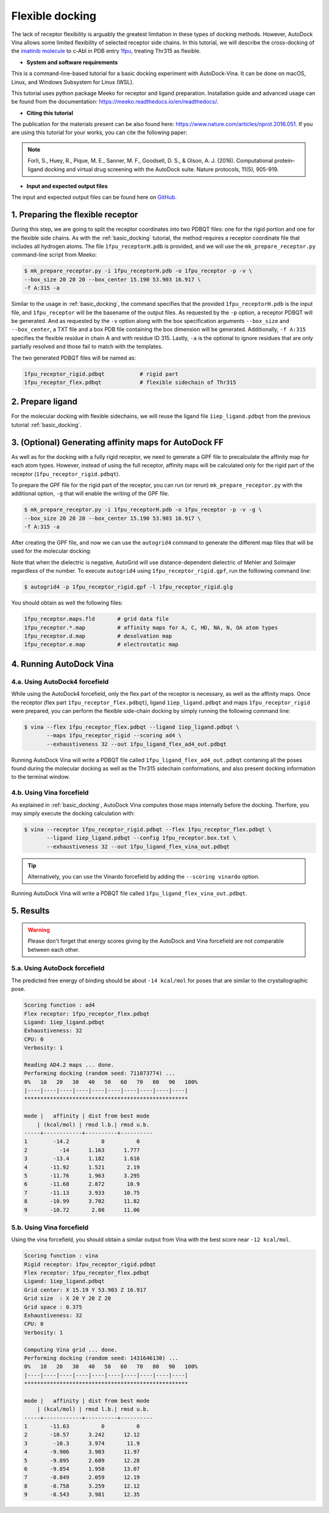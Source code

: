 .. _flexible_docking:

Flexible docking
================

The lack of receptor flexibility is arguably the greatest limitation in these types of docking methods. However, AutoDock Vina allows some limited flexibility of selected receptor side chains. In this tutorial, we will describe the cross-docking of the `imatinib molecule <https://en.wikipedia.org/wiki/Imatinib>`_ to c-Abl in PDB entry `1fpu <https://www.rcsb.org/structure/1FPU>`_, treating Thr315 as flexible. 


* **System and software requirements**

This is a command-line-based tutorial for a basic docking experiment with AutoDock-Vina. It can be done on macOS, Linux, and Windows Subsystem for Linux (WSL). 

This tutorial uses python package Meeko for receptor and ligand preparation. Installation guide and advanced usage can be found from the documentation: `https://meeko.readthedocs.io/en/readthedocs/ <https://meeko.readthedocs.io/en/readthedocs/>`_.

* **Citing this tutorial**

The publication for the materials present can be also found here: `https://www.nature.com/articles/nprot.2016.051 <https://www.nature.com/articles/nprot.2016.051>`_. If you are using this tutorial for your works, you can cite the following paper:

.. note::

    Forli, S., Huey, R., Pique, M. E., Sanner, M. F., Goodsell, D. S., & Olson, A. J. (2016). Computational protein–ligand docking and virtual drug screening with the AutoDock suite. Nature protocols, 11(5), 905-919.

* **Input and expected output files**

The input and expected output files can be found here on `GitHub <https://github.com/ccsb-scripps/AutoDock-Vina/tree/develop/example/_basic_docking>`_.


1. Preparing the flexible receptor
----------------------------------

During this step, we are going to split the receptor coordinates into two PDBQT files: one for the rigid portion and one for the flexible side chains. As with the :ref:`basic_docking` tutorial, the method requires a receptor coordinate file that includes all hydrogen atoms. The file ``1fpu_receptorH.pdb`` is provided, and we will use the ``mk_prepare_receptor.py`` command-line script from Meeko: 

.. code-block:: bash
    
    $ mk_prepare_receptor.py -i 1fpu_receptorH.pdb -o 1fpu_receptor -p -v \
    --box_size 20 20 20 --box_center 15.190 53.903 16.917 \
    -f A:315 -a

Similar to the usage in :ref:`basic_docking`, the command specifies that the provided ``1fpu_receptorH.pdb`` is the input file, and ``1fpu_receptor`` will be the basename of the output files. As requested by the ``-p`` option, a receptor PDBQT will be generated. And as requested by the ``-v`` option along with the box specification arguments ``--box_size`` and ``--box_center``, a TXT file and a box PDB file containing the box dimension will be generated. Additionally, ``-f A:315`` specifies the flexible residue in chain A and with residue ID 315. Lastly, ``-a`` is the optional to ignore residues that are only partially resolved and those fail to match with the templates. 

The two generated PDBQT files will be named as: 

.. code-block:: console

    1fpu_receptor_rigid.pdbqt           # rigid part
    1fpu_receptor_flex.pdbqt            # flexible sidechain of Thr315


2. Prepare ligand
-----------------

For the molecular docking with flexible sidechains, we will reuse the ligand file ``1iep_ligand.pdbqt`` from the previous tutorial :ref:`basic_docking`.

3. (Optional) Generating affinity maps for AutoDock FF
------------------------------------------------------

As well as for the docking with a fully rigid receptor, we need to generate a GPF file to precalculate the affinity map for each atom types. However, instead of using the full receptor, affinity maps will be calculated only for the rigid part of the receptor (``1fpu_receptor_rigid.pdbqt``).

To prepare the GPF file for the rigid part of the receptor, you can run (or rerun) ``mk_prepare_receptor.py`` with the additional option, ``-g`` that will enable the writing of the GPF file. 

.. code-block:: bash
    
    $ mk_prepare_receptor.py -i 1fpu_receptorH.pdb -o 1fpu_receptor -p -v -g \
    --box_size 20 20 20 --box_center 15.190 53.903 16.917 \
    -f A:315 -a

After creating the GPF file, and now we can use the ``autogrid4`` command to generate the different map files that will be used for the molecular docking:

.. code-block:: console
    :caption: Content of the grid parameter file (**1fpu_receptor_rigid.gpf**) for the receptor c-Abl parameter_file boron-silicon-atom_par.dat
    npts 52 52 52
    gridfld 1fpu_receptor_rigid.maps.fld
    spacing 0.375
    receptor_types HD C A N NA OA F P SA S Cl Br I Mg Ca Mn Fe Zn
    ligand_types HD C A N NA OA F P SA S Cl CL Br BR I Si B
    receptor 1fpu_receptor_rigid.pdbqt
    gridcenter 15.190 53.903 16.917
    smooth 0.500
    map 1fpu_receptor_rigid.HD.map
    map 1fpu_receptor_rigid.C.map
    map 1fpu_receptor_rigid.A.map
    map 1fpu_receptor_rigid.N.map
    map 1fpu_receptor_rigid.NA.map
    map 1fpu_receptor_rigid.OA.map
    map 1fpu_receptor_rigid.F.map
    map 1fpu_receptor_rigid.P.map
    map 1fpu_receptor_rigid.SA.map
    map 1fpu_receptor_rigid.S.map
    map 1fpu_receptor_rigid.Cl.map
    map 1fpu_receptor_rigid.CL.map
    map 1fpu_receptor_rigid.Br.map
    map 1fpu_receptor_rigid.BR.map
    map 1fpu_receptor_rigid.I.map
    map 1fpu_receptor_rigid.Si.map
    map 1fpu_receptor_rigid.B.map
    elecmap 1fpu_receptor_rigid.e.map
    dsolvmap 1fpu_receptor_rigid.d.map
    dielectric -42.000

Note that when the dielectric is negative, AutoGrid will use distance-dependent dielectric of Mehler and Solmajer regardless of the number. To execute ``autogrid4`` using ``1fpu_receptor_rigid.gpf``, run the folllowing command line:

.. code-block:: bash

    $ autogrid4 -p 1fpu_receptor_rigid.gpf -l 1fpu_receptor_rigid.glg

You should obtain as well the following files:

.. code-block:: console

    1fpu_receptor.maps.fld       # grid data file
    1fpu_receptor.*.map          # affinity maps for A, C, HD, NA, N, OA atom types
    1fpu_receptor.d.map          # desolvation map
    1fpu_receptor.e.map          # electrostatic map


4. Running AutoDock Vina
------------------------

4.a. Using AutoDock4 forcefield
_______________________________

While using the AutoDock4 forcefield, only the flex part of the receptor is necessary, as well as the affinity maps. Once the receptor (flex part ``1fpu_receptor_flex.pdbqt``), ligand ``1iep_ligand.pdbqt`` and maps ``1fpu_receptor_rigid`` were prepared, you can perform the flexible side-chain docking by simply running the following command line:

.. code-block:: bash

    $ vina --flex 1fpu_receptor_flex.pdbqt --ligand 1iep_ligand.pdbqt \
           --maps 1fpu_receptor_rigid --scoring ad4 \
           --exhaustiveness 32 --out 1fpu_ligand_flex_ad4_out.pdbqt

Running AutoDock Vina will write a PDBQT file called ``1fpu_ligand_flex_ad4_out.pdbqt`` contaning all the poses found during the molecular docking as well as the Thr315 sidechain conformations, and also present docking information to the terminal window.

4.b. Using Vina forcefield
__________________________

As explained in :ref:`basic_docking`, AutoDock Vina computes those maps internally before the docking. Therfore, you may simply execute the docking calculation with: 

.. code-block:: bash

    $ vina --receptor 1fpu_receptor_rigid.pdbqt --flex 1fpu_receptor_flex.pdbqt \
           --ligand 1iep_ligand.pdbqt --config 1fpu_receptor.box.txt \ 
           --exhaustiveness 32 --out 1fpu_ligand_flex_vina_out.pdbqt

.. tip::

    Alternatively, you can use the Vinardo forcefield by adding the ``--scoring vinardo`` option.

Running AutoDock Vina will write a PDBQT file called ``1fpu_ligand_flex_vina_out.pdbqt``.

5. Results
----------

.. warning::
    
    Please don't forget that energy scores giving by the AutoDock and Vina forcefield are not comparable between each other.

5.a. Using AutoDock forcefield
______________________________

The predicted free energy of binding should be about ``-14 kcal/mol`` for poses that are similar to the crystallographic pose.

.. code-block:: console

    Scoring function : ad4
    Flex receptor: 1fpu_receptor_flex.pdbqt
    Ligand: 1iep_ligand.pdbqt
    Exhaustiveness: 32
    CPU: 0
    Verbosity: 1

    Reading AD4.2 maps ... done.
    Performing docking (random seed: 711073774) ... 
    0%   10   20   30   40   50   60   70   80   90   100%
    |----|----|----|----|----|----|----|----|----|----|
    ***************************************************

    mode |   affinity | dist from best mode
        | (kcal/mol) | rmsd l.b.| rmsd u.b.
    -----+------------+----------+----------
    1        -14.2          0          0
    2          -14      1.163      1.777
    3        -13.4      1.182      1.616
    4       -11.92      1.521       2.19
    5       -11.76      1.963      3.295
    6       -11.68      2.872       10.9
    7       -11.13      3.933      10.75
    8       -10.99      3.702      11.82
    9       -10.72       2.08      11.06


5.b. Using Vina forcefield
__________________________

Using the vina forcefield, you should obtain a similar output from Vina with the best score near ``-12 kcal/mol``.

.. code-block:: console

    Scoring function : vina
    Rigid receptor: 1fpu_receptor_rigid.pdbqt
    Flex receptor: 1fpu_receptor_flex.pdbqt
    Ligand: 1iep_ligand.pdbqt
    Grid center: X 15.19 Y 53.903 Z 16.917
    Grid size  : X 20 Y 20 Z 20
    Grid space : 0.375
    Exhaustiveness: 32
    CPU: 0
    Verbosity: 1

    Computing Vina grid ... done.
    Performing docking (random seed: 1431646130) ... 
    0%   10   20   30   40   50   60   70   80   90   100%
    |----|----|----|----|----|----|----|----|----|----|
    ***************************************************

    mode |   affinity | dist from best mode
        | (kcal/mol) | rmsd l.b.| rmsd u.b.
    -----+------------+----------+----------
    1       -11.63          0          0
    2       -10.57      3.242      12.12
    3        -10.3      3.974       11.9
    4       -9.906      3.903      11.97
    5       -9.895      2.609      12.28
    6       -9.854      1.958      13.07
    7       -8.849      2.059      12.19
    8       -8.758      3.259      12.12
    9       -8.543      3.981      12.35
